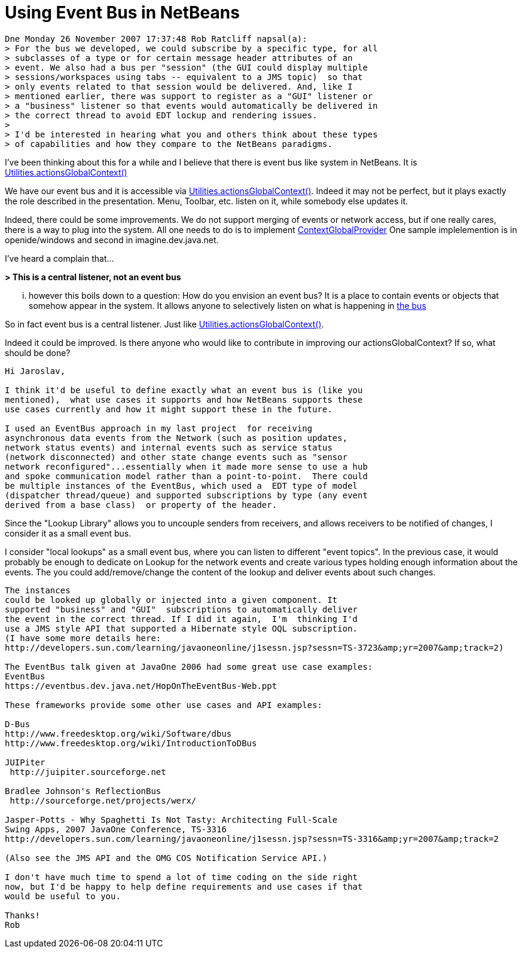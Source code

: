 // 
//     Licensed to the Apache Software Foundation (ASF) under one
//     or more contributor license agreements.  See the NOTICE file
//     distributed with this work for additional information
//     regarding copyright ownership.  The ASF licenses this file
//     to you under the Apache License, Version 2.0 (the
//     "License"); you may not use this file except in compliance
//     with the License.  You may obtain a copy of the License at
// 
//       http://www.apache.org/licenses/LICENSE-2.0
// 
//     Unless required by applicable law or agreed to in writing,
//     software distributed under the License is distributed on an
//     "AS IS" BASIS, WITHOUT WARRANTIES OR CONDITIONS OF ANY
//     KIND, either express or implied.  See the License for the
//     specific language governing permissions and limitations
//     under the License.
//

= Using Event Bus in NetBeans
:page-layout: wikidev
:page-tags: wiki, devfaq, needsreview
:jbake-status: published
:keywords: Apache NetBeans wiki DevFaqLookupEventBus
:description: Apache NetBeans wiki DevFaqLookupEventBus
:toc: left
:toc-title:
:page-syntax: true
:page-wikidevsection: _lookup
:page-position: 15

[source,java]
----

Dne Monday 26 November 2007 17:37:48 Rob Ratcliff napsal(a):
> For the bus we developed, we could subscribe by a specific type, for all
> subclasses of a type or for certain message header attributes of an
> event. We also had a bus per "session" (the GUI could display multiple
> sessions/workspaces using tabs -- equivalent to a JMS topic)  so that
> only events related to that session would be delivered. And, like I
> mentioned earlier, there was support to register as a "GUI" listener or
> a "business" listener so that events would automatically be delivered in
> the correct thread to avoid EDT lockup and rendering issues.
>
> I'd be interested in hearing what you and others think about these types
> of capabilities and how they compare to the NetBeans paradigms.
----

I've been thinking about this for a while and I believe that there is event 
bus like system in NetBeans. It is link:http://bits.netbeans.org/dev/javadoc/org-openide-util/org/openide/util/Utilities.html#actionsGlobalContext()[Utilities.actionsGlobalContext()]

We have our event bus and it is accessible via 
link:http://bits.netbeans.org/dev/javadoc/org-openide-util/org/openide/util/Utilities.html#actionsGlobalContext()[Utilities.actionsGlobalContext()]. Indeed it may not be perfect, but it plays 
exactly the role described in the presentation. Menu, Toolbar, etc. listen on 
it, while somebody else updates it.

Indeed, there could be some improvements. We do not support merging of events 
or network access, but if one really cares, there is a way to plug into the 
system. All one needs to do is to implement 
link:http://bits.netbeans.org/dev/javadoc/org-openide-util/org/openide/util/ContextGlobalProvider.html[ContextGlobalProvider]
One sample implelemention is in openide/windows and second in 
imagine.dev.java.net.

I've heard a complain that...

*> This is a central listener, not an event bus*

... however this boils down to a question: How do you envision an event bus? 
It is a place to contain events or objects that somehow appear in the system. 
It allows anyone to selectively listen on what is happening in link:https://spar.dev.java.net/source/browse/spar/trunk/code/plugins/spar/src/com/jasperpotts/spar/event/application/[the bus]

So in fact event bus is a central listener. Just like 
link:http://bits.netbeans.org/dev/javadoc/org-openide-util/org/openide/util/Utilities.html#actionsGlobalContext()[Utilities.actionsGlobalContext()].

Indeed it could be improved. Is there anyone who would like to contribute in 
improving our actionsGlobalContext? If so, what should be done?

[source,java]
----

Hi Jaroslav,

I think it'd be useful to define exactly what an event bus is (like you 
mentioned),  what use cases it supports and how NetBeans supports these 
use cases currently and how it might support these in the future.

I used an EventBus approach in my last project  for receiving 
asynchronous data events from the Network (such as position updates, 
network status events) and internal events such as service status 
(network disconnected) and other state change events such as "sensor 
network reconfigured"...essentially when it made more sense to use a hub 
and spoke communication model rather than a point-to-point.  There could 
be multiple instances of the EventBus, which used a  EDT type of model 
(dispatcher thread/queue) and supported subscriptions by type (any event 
derived from a base class)  or property of the header. 
----

Since the "Lookup Library" allows you to uncouple senders from 
receivers, and allows receivers to be notified of changes, I consider it 
as a small event bus.

I consider "local lookups" as a small event bus, where you can listen to 
different "event topics". In the previous case, it would probably be enough to dedicate on Lookup for the network events and create various types holding enough information about the events. The you could add/remove/change the content of the lookup and deliver events about such changes.

[source,java]
----

The instances 
could be looked up globally or injected into a given component. It 
supported "business" and "GUI"  subscriptions to automatically deliver 
the event in the correct thread. If I did it again,  I'm  thinking I'd 
use a JMS style API that supported a Hibernate style OQL subscription.
(I have some more details here: 
http://developers.sun.com/learning/javaoneonline/j1sessn.jsp?sessn=TS-3723&amp;yr=2007&amp;track=2)

The EventBus talk given at JavaOne 2006 had some great use case examples:
EventBus
https://eventbus.dev.java.net/HopOnTheEventBus-Web.ppt

These frameworks provide some other use cases and API examples:

D-Bus
http://www.freedesktop.org/wiki/Software/dbus
http://www.freedesktop.org/wiki/IntroductionToDBus

JUIPiter
 http://juipiter.sourceforge.net

Bradlee Johnson's ReflectionBus
 http://sourceforge.net/projects/werx/

Jasper-Potts - Why Spaghetti Is Not Tasty: Architecting Full-Scale 
Swing Apps, 2007 JavaOne Conference, TS-3316
http://developers.sun.com/learning/javaoneonline/j1sessn.jsp?sessn=TS-3316&amp;yr=2007&amp;track=2

(Also see the JMS API and the OMG COS Notification Service API.)

I don't have much time to spend a lot of time coding on the side right 
now, but I'd be happy to help define requirements and use cases if that 
would be useful to you.

Thanks!
Rob
----
////
== Apache Migration Information

The content in this page was kindly donated by Oracle Corp. to the
Apache Software Foundation.

This page was exported from link:http://wiki.netbeans.org/DevFaqLookupEventBus[http://wiki.netbeans.org/DevFaqLookupEventBus] , 
that was last modified by NetBeans user Admin 
on 2009-11-06T15:51:59Z.


*NOTE:* This document was automatically converted to the AsciiDoc format on 2018-02-07, and needs to be reviewed.
////